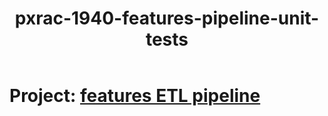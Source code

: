 #+TITLE: pxrac-1940-features-pipeline-unit-tests
* Project: [[file:20200309104341-features_etl_pipeline.org][features ETL pipeline]]
